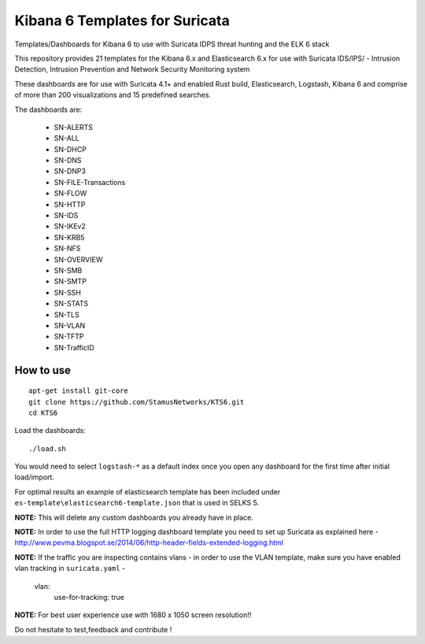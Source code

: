===============================
Kibana 6 Templates for Suricata
===============================

Templates/Dashboards for Kibana 6 to use with Suricata IDPS threat hunting and the ELK 6 stack

This repository provides 21 templates for the Kibana 6.x and Elasticsearch 6.x
for use with Suricata IDS/IPS/ - Intrusion Detection, Intrusion Prevention and Network Security Monitoring system

These dashboards are for use with Suricata 4.1+ and enabled Rust build, Elasticsearch, Logstash, 
Kibana 6 and comprise of more than 200 visualizations and 15 predefined searches.

The dashboards are:

 - SN-ALERTS
 - SN-ALL
 - SN-DHCP
 - SN-DNS
 - SN-DNP3
 - SN-FILE-Transactions
 - SN-FLOW
 - SN-HTTP
 - SN-IDS
 - SN-IKEv2
 - SN-KRB5
 - SN-NFS
 - SN-OVERVIEW
 - SN-SMB
 - SN-SMTP
 - SN-SSH
 - SN-STATS
 - SN-TLS
 - SN-VLAN
 - SN-TFTP
 - SN-TrafficID
 


How to use
==========

::

     apt-get install git-core
     git clone https://github.com/StamusNetworks/KTS6.git
     cd KTS6
     
Load the dashboards: ::

 ./load.sh

 
You would need to select ``logstash-*`` as a default index once you open any dashboard for the first time after initial load/import.

For optimal results an example of elasticsearch template has been included under ``es-template\elasticsearch6-template.json`` that is used in SELKS 5.

**NOTE:**  
This will delete any custom dashboards you already have in place. 

**NOTE:**  
In order to use the full HTTP logging dashboard template you need to set up Suricata as
explained here - http://www.pevma.blogspot.se/2014/06/http-header-fields-extended-logging.html  

**NOTE:**  
If the traffic you are inspecting contains vlans - in order to use the VLAN template, make sure you have enabled vlan tracking in ``suricata.yaml`` -

     vlan:
       use-for-tracking: true

**NOTE:**  
For best user experience use with 1680 x 1050 screen resolution!!  

Do not hesitate to test,feedback and contribute !
